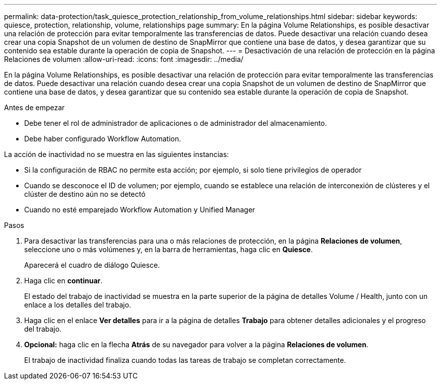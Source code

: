 ---
permalink: data-protection/task_quiesce_protection_relationship_from_volume_relationships.html 
sidebar: sidebar 
keywords: quiesce, protection, relationship, volume, relationships page 
summary: En la página Volume Relationships, es posible desactivar una relación de protección para evitar temporalmente las transferencias de datos. Puede desactivar una relación cuando desea crear una copia Snapshot de un volumen de destino de SnapMirror que contiene una base de datos, y desea garantizar que su contenido sea estable durante la operación de copia de Snapshot. 
---
= Desactivación de una relación de protección en la página Relaciones de volumen
:allow-uri-read: 
:icons: font
:imagesdir: ../media/


[role="lead"]
En la página Volume Relationships, es posible desactivar una relación de protección para evitar temporalmente las transferencias de datos. Puede desactivar una relación cuando desea crear una copia Snapshot de un volumen de destino de SnapMirror que contiene una base de datos, y desea garantizar que su contenido sea estable durante la operación de copia de Snapshot.

.Antes de empezar
* Debe tener el rol de administrador de aplicaciones o de administrador del almacenamiento.
* Debe haber configurado Workflow Automation.


La acción de inactividad no se muestra en las siguientes instancias:

* Si la configuración de RBAC no permite esta acción; por ejemplo, si solo tiene privilegios de operador
* Cuando se desconoce el ID de volumen; por ejemplo, cuando se establece una relación de interconexión de clústeres y el clúster de destino aún no se detectó
* Cuando no esté emparejado Workflow Automation y Unified Manager


.Pasos
. Para desactivar las transferencias para una o más relaciones de protección, en la página *Relaciones de volumen*, seleccione uno o más volúmenes y, en la barra de herramientas, haga clic en *Quiesce*.
+
Aparecerá el cuadro de diálogo Quiesce.

. Haga clic en *continuar*.
+
El estado del trabajo de inactividad se muestra en la parte superior de la página de detalles Volume / Health, junto con un enlace a los detalles del trabajo.

. Haga clic en el enlace *Ver detalles* para ir a la página de detalles *Trabajo* para obtener detalles adicionales y el progreso del trabajo.
. *Opcional:* haga clic en la flecha *Atrás* de su navegador para volver a la página *Relaciones de volumen*.
+
El trabajo de inactividad finaliza cuando todas las tareas de trabajo se completan correctamente.


